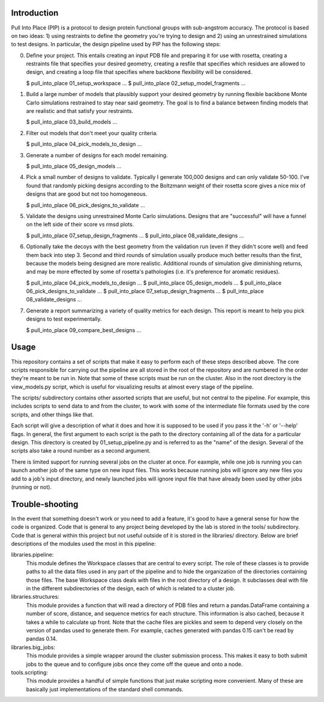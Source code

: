 Introduction
============
Pull Into Place (PIP) is a protocol to design protein functional groups with 
sub-angstrom accuracy.  The protocol is based on two ideas: 1) using restraints 
to define the geometry you're trying to design and 2) using an unrestrained 
simulations to test designs.  In particular, the design pipeline used by PIP
has the following steps:

0. Define your project.  This entails creating an input PDB file and preparing 
   it for use with rosetta, creating a restraints file that specifies your 
   desired geometry, creating a resfile that specifies which residues are 
   allowed to design, and creating a loop file that specifies where backbone 
   flexibility will be considered.

   $ pull_into_place 01_setup_workspace ...
   $ pull_into_place 02_setup_model_fragments ...

1. Build a large number of models that plausibly support your desired geometry 
   by running flexible backbone Monte Carlo simulations restrained to stay near 
   said geometry.  The goal is to find a balance between finding models that 
   are realistic and that satisfy your restraints.

   $ pull_into_place 03_build_models ...

2. Filter out models that don't meet your quality criteria.

   $ pull_into_place 04_pick_models_to_design ...

3. Generate a number of designs for each model remaining.

   $ pull_into_place 05_design_models ...

4. Pick a small number of designs to validate.  Typically I generate 100,000 
   designs and can only validate 50-100.  I've found that randomly picking 
   designs according to the Boltzmann weight of their rosetta score gives a 
   nice mix of designs that are good but not too homogeneous.

   $ pull_into_place 06_pick_designs_to_validate ...

5. Validate the designs using unrestrained Monte Carlo simulations.  Designs 
   that are "successful" will have a funnel on the left side of their score vs 
   rmsd plots.

   $ pull_into_place 07_setup_design_fragments ...
   $ pull_into_place 08_validate_designs ...

6. Optionally take the decoys with the best geometry from the validation run 
   (even if they didn't score well) and feed them back into step 3.  Second and 
   third rounds of simulation usually produce much better results than the 
   first, because the models being designed are more realistic.  Additional 
   rounds of simulation give diminishing returns, and may be more effected by 
   some of rosetta's pathologies (i.e. it's preference for aromatic residues).

   $ pull_into_place 04_pick_models_to_design ...
   $ pull_into_place 05_design_models ...
   $ pull_into_place 06_pick_designs_to_validate ...
   $ pull_into_place 07_setup_design_fragments ...
   $ pull_into_place 08_validate_designs ...

7. Generate a report summarizing a variety of quality metrics for each design.  
   This report is meant to help you pick designs to test experimentally.

   $ pull_into_place 09_compare_best_designs ...

Usage
=====
This repository contains a set of scripts that make it easy to perform each of 
these steps described above.  The core scripts responsible for carrying out the 
pipeline are all stored in the root of the repository and are numbered in the 
order they're meant to be run in.  Note that some of these scripts must be run 
on the cluster.  Also in the root directory is the view_models.py script, which 
is useful for visualizing results at almost every stage of the pipeline.

The scripts/ subdirectory contains other assorted scripts that are useful, but 
not central to the pipeline.  For example, this includes scripts to send data 
to and from the cluster, to work with some of the intermediate file formats 
used by the core scripts, and other things like that.

Each script will give a description of what it does and how it is supposed to 
be used if you pass it the '-h' or '--help' flags.  In general, the first 
argument to each script is the path to the directory containing all of the data 
for a particular design.  This directory is created by 01_setup_pipeline.py and 
is referred to as the "name" of the design.  Several of the scripts also take a 
round number as a second argument.

There is limited support for running several jobs on the cluster at once.  For 
eaxmple, while one job is running you can launch another job of the same type 
on new input files.  This works because running jobs will ignore any new files 
you add to a job's input directory, and newly launched jobs will ignore input 
file that have already been used by other jobs (running or not).

Trouble-shooting
================
In the event that something doesn't work or you need to add a feature, it's 
good to have a general sense for how the code is organized.  Code that is 
general to any project being developed by the lab is stored in the tools/ 
subdirectory.  Code that is general within this project but not useful outside 
of it is stored in the libraries/ directory.  Below are brief descriptions of 
the modules used the most in this pipeline:

libraries.pipeline:
    This module defines the Workspace classes that are central to every script.  
    The role of these classes is to provide paths to all the data files used in 
    any part of the pipeline and to hide the organization of the directories 
    containing those files.  The base Workspace class deals with files in the 
    root directory of a design.  It subclasses deal with file in the different 
    subdirectories of the design, each of which is related to a cluster job.

libraries.structures:
    This module provides a function that will read a directory of PDB files and 
    return a pandas.DataFrame containing a number of score, distance, and 
    sequence metrics for each structure.  This information is also cached, 
    because it takes a while to calculate up front.  Note that the cache files 
    are pickles and seem to depend very closely on the version of pandas used 
    to generate them.  For example, caches generated with pandas 0.15 can't be 
    read by pandas 0.14.

libraries.big_jobs:
    This module provides a simple wrapper around the cluster submission 
    process.  This makes it easy to both submit jobs to the queue and to 
    configure jobs once they come off the queue and onto a node.

tools.scripting:
    This module provides a handful of simple functions that just make scripting 
    more convenient.  Many of these are basically just implementations of the  
    standard shell commands.

